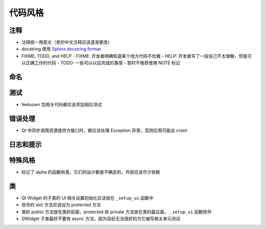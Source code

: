 代码风格
================


注释
-------

- 注释统一用英文（老的中文注释应该逐渐更改）
- docstring 使用 `Sphinx docstring format`_
- FIXME, TODO, and HELP
  - FIXME: 开发者明确知道某个地方代码不优雅
  - HELP: 开发者写了一段自己不太理解，但是可以正确工作的代码
  - TODO: 一些可以以后完成的事情
  - 暂时不推荐使用 NOTE 标记

命名
-------


测试
--------

- feeluown 包相关代码都应该添加相应测试

错误处理
------------

- Qt 中同步调用资源提供方接口时，都应该处理 Exception 异常，否则应用可能会 crash

日志和提示
-----------

特殊风格
-----------

- 标记了 alpha 的函数和类，它们的设计都是不确定的，外部应该尽少依赖

类
-----------

- Qt Widget 的子类的 UI 相关设置初始化应该放在 ``_setup_ui`` 函数中
- 信号的 slot 方法应该设为 protected 方法
- 类的 public 方法放在类的前面，protected 和 private 方法放在类的最后面，
  ``_setup_ui`` 函数除外
- QWidget 子类最好不要有 async 方法，因为目前无法很好的为它编写相关单元测试



.. _Sphinx docstring format: https://sphinx-rtd-tutorial.readthedocs.io/en/latest/docstrings.html#the-sphinx-docstring-format
